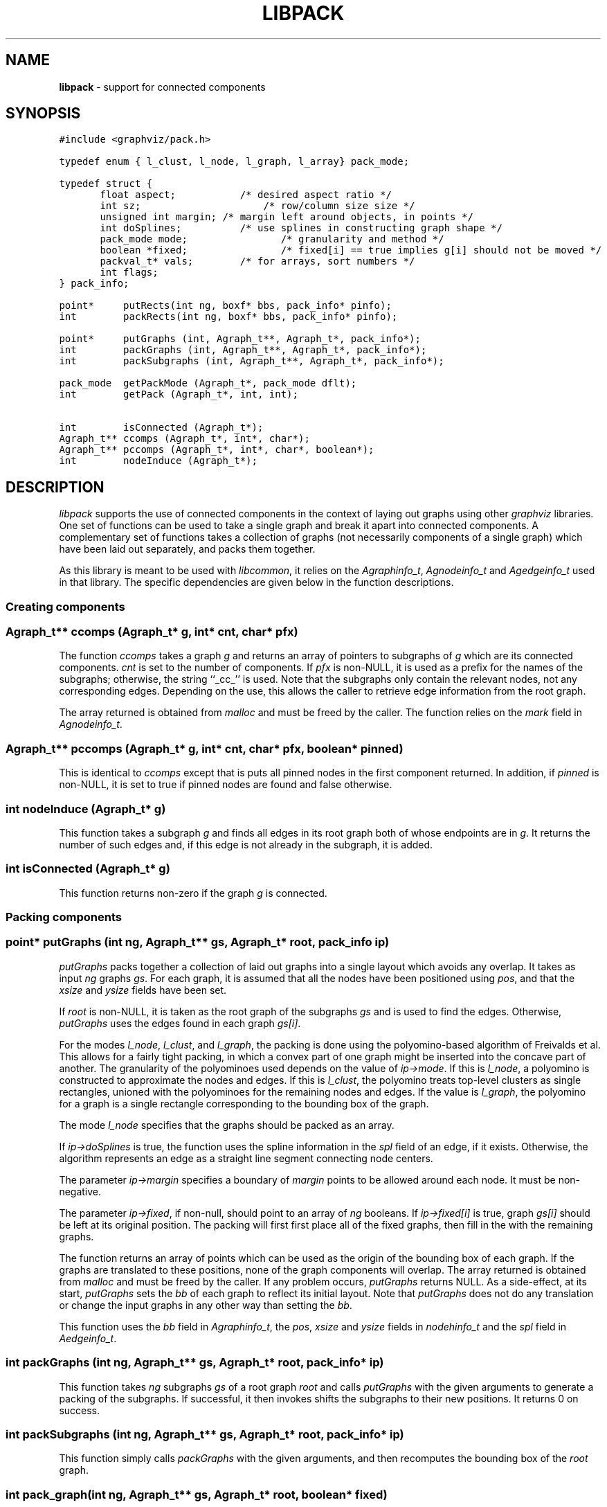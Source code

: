 .TH LIBPACK 3 "04 APRIL 2009"
.SH NAME
\fBlibpack\fR \- support for connected components
.SH SYNOPSIS
.ta .75i 1.5i 2.25i 3i 3.75i 4.5i 5.25i 6i
.PP
.nf
\f5
#include <graphviz/pack.h>

typedef enum { l_clust, l_node, l_graph, l_array} pack_mode;

typedef struct {
	float aspect;		 /* desired aspect ratio */
	int sz;			     /* row/column size size */
	unsigned int margin; /* margin left around objects, in points */
	int doSplines;		 /* use splines in constructing graph shape */
	pack_mode mode;		 /* granularity and method */
	boolean *fixed;		 /* fixed[i] == true implies g[i] should not be moved */
	packval_t* vals;	 /* for arrays, sort numbers */
	int flags;       
} pack_info;

point*     putRects(int ng, boxf* bbs, pack_info* pinfo);
int        packRects(int ng, boxf* bbs, pack_info* pinfo);

point*     putGraphs (int, Agraph_t**, Agraph_t*, pack_info*);
int        packGraphs (int, Agraph_t**, Agraph_t*, pack_info*);
int        packSubgraphs (int, Agraph_t**, Agraph_t*, pack_info*);

pack_mode  getPackMode (Agraph_t*, pack_mode dflt);
int        getPack (Agraph_t*, int, int);

int        isConnected (Agraph_t*);
Agraph_t** ccomps (Agraph_t*, int*, char*);
Agraph_t** pccomps (Agraph_t*, int*, char*, boolean*);
int        nodeInduce (Agraph_t*);

\fP
.fi
.SH DESCRIPTION
\fIlibpack\fP supports the use of connected components in the
context of laying out graphs using other \fIgraphviz\fP libraries.
One set of functions can be used to take a single graph and
break it apart into connected components. A complementary set
of functions takes a collection of graphs (not necessarily components
of a single graph) which have been laid out separately, and packs them
together.

As this library is meant to be used with \fIlibcommon\fP, it relies
on the \fIAgraphinfo_t\fP, \fIAgnodeinfo_t\fP and \fIAgedgeinfo_t\fP used 
in that
library. The specific dependencies are given below in the function
descriptions.

.SS "Creating components"
.PP
.SS "  Agraph_t** ccomps (Agraph_t* g, int* cnt, char* pfx)"
The function \fIccomps\fP takes a graph \fIg\fP and returns an array
of pointers to subgraphs of \fIg\fP which are its connected components.
\fIcnt\fP is set to the number of components. If \fIpfx\fP is non-NULL,
it is used as a prefix for the names of the subgraphs; otherwise, the
string ``_cc_'' is used.
Note that the subgraphs only contain the relevant nodes, not any
corresponding edges. Depending on the use, this allows the caller
to retrieve edge information from the root graph.
.PP
The array returned is obtained from \fImalloc\fP and must be freed by
the caller. The function relies on the \fImark\fP field in
\fIAgnodeinfo_t\fP.
.PP
.SS "  Agraph_t** pccomps (Agraph_t* g, int* cnt, char* pfx, boolean* pinned)"
This is identical to \fIccomps\fP except that is puts all pinned nodes
in the first component returned. In addition, if \fIpinned\fP is non-NULL,
it is set to true if pinned nodes are found and false otherwise.
.PP
.SS "  int nodeInduce (Agraph_t* g)"
This function takes a subgraph \fIg\fP and finds all edges in its root
graph both of whose endpoints are in \fIg\fP. It returns the number of
such edges and, if this edge is not already
in the subgraph, it is added.
.PP
.SS "  int isConnected (Agraph_t* g)"
This function returns non-zero if the graph \fIg\fP is connected.

.SS "Packing components"
.PP
.SS "  point* putGraphs (int ng, Agraph_t** gs, Agraph_t* root, pack_info ip)"
\fIputGraphs\fP packs together a collection of laid out graphs into a
single layout which avoids any overlap. It takes as input \fIng\fP 
graphs \fIgs\fP. For each graph, it is assumed that all the nodes have
been positioned using \fIpos\fP, and that the \fIxsize\fP and \fIysize\fP
fields have been set.
.PP
If \fIroot\fP is non-NULL, it is taken as the root
graph of the subgraphs \fIgs\fP and is used to find the edges. Otherwise, 
\fIputGraphs\fP uses the edges found in each graph \fIgs[i]\fP.
.PP
For the modes \fIl_node\fP, \fIl_clust\fP, and \fIl_graph\fP,
the packing is done using the polyomino-based
algorithm of Freivalds et al. This allows for a fairly tight packing, in
which a convex part of one graph might be inserted into the concave part
of another.
The granularity of the polyominoes used depends on the value of
\fIip\->mode\fP. If this is \fIl_node\fP, a polyomino is constructed
to approximate the nodes and edges. If this is \fIl_clust\fP, the
polyomino treats top-level clusters as single rectangles, unioned
with the polyominoes for the remaining nodes and edges. If the value
is \fIl_graph\fP, the polyomino for a graph is a single rectangle
corresponding to the bounding box of the graph.
.PP
The mode \fIl_node\fP specifies that the graphs should be packed as an
array.
.PP
If \fIip\->doSplines\fP is true, the function uses the spline information
in the \fIspl\fP field of an edge, if it exists. 
Otherwise, the algorithm represents an edge as a 
straight line segment connecting node centers.
.PP
The parameter \fIip\->margin\fP specifies a boundary of \fImargin\fP points 
to be allowed around each node. It must be non-negative.
.PP
The parameter \fIip\->fixed\fP, if non-null, should point to an array
of \fIng\fP booleans. If \fIip\->fixed[i]\fP is true, graph \fIgs[i]\fP
should be left at its original position. The packing will first first
place all of the fixed graphs, then fill in the with the remaining
graphs.
.PP
The function returns an array of points which can be used as the origin of 
the bounding box of each graph. If the
graphs are translated to these positions, none of the graph components
will overlap. 
The array returned is obtained from \fImalloc\fP and must be freed by
the caller. If any problem occurs, \fIputGraphs\fP returns NULL.
As a side-effect, at its start, \fIputGraphs\fP sets the \fIbb\fP 
of each graph to reflect its initial layout. Note that \fIputGraphs\fP
does not do any translation or change the input graphs in any other way
than setting the \fIbb\fP.
.PP
This function uses the \fIbb\fP field in \fIAgraphinfo_t\fP,
the \fIpos\fP, \fIxsize\fP and \fIysize\fP fields in \fInodehinfo_t\fP and
the \fIspl\fP field in \fIAedgeinfo_t\fP.
.PP
.SS "  int packGraphs (int ng, Agraph_t** gs, Agraph_t* root, pack_info* ip)"
This function takes \fIng\fP subgraphs \fIgs\fP of a root graph \fIroot\fP
and calls \fIputGraphs\fP with the given arguments to generate
a packing of the subgraphs. If successful, it then invokes
shifts the subgraphs to their new positions. It returns 0 on success.
.PP
.SS "  int packSubgraphs (int ng, Agraph_t** gs, Agraph_t* root, pack_info* ip)"
This function simply calls \fIpackGraphs\fP with the given arguments, and
then recomputes the bounding box of the \fIroot\fP graph.
.PP
.SS "  int pack_graph(int ng, Agraph_t** gs, Agraph_t* root, boolean* fixed)"
uses \fIpackSubgraphs\fP to place the individual subgraphs into a single layout
with the parameters obtained from \fIgetPackInfo\fP. If successful, 
\fIdotneato_postprocess\fP is called on the root graph.
.PP
.SS "  point* putRects (int ng, boxf* bbs, pack_info* ip)"
\fIputRects\fP packs together a collection of rectangles into a
single layout which avoids any overlap. It takes as input \fIng\fP 
rectangles \fIbbs\fP.
.PP
Its behavior and return value are analogous to those of \fIputGraphs\fP.
However, the modes \fIl_node\fP and \fIl_clust\fP are illegal.
The fields \fIfixed\fP and \fIdoSplines\fP of \fIip\fP
are unused.
.PP
.SS "  int packRects (int ng, boxf* bbs, pack_info* ip)"
\fIpackRects\fP is analogous to \fIpackGraphs\fP: it calls
\fIputRects\fP and, if this is successful, it translates
the rectangles in \fIbbs\fP appropriately.
.SS "Utility functions"
The library provides several functions which can be used to tailor the
packing based on graph attributes.
.SS "  pack_mode parsePackModeInfo(char* p, pack_mode dflt, pack_info* pinfo)"
analyzes \fIp\fP as a string representation of pack mode, storing the
information in \fIpinfo\fP.
If \fIp\fP is "cluster", it returns
\fIl_clust\fP; for "graph", it returns \fIl_graph\fP;
for "node", it returns \fIl_node\fP;
for "array", it returns \fIl_array\fP;
for "aspect", it returns \fIl_aspect\fP;
otherwise, it returns \fIdflt\fP.
Related data is also stored in \fIpinfo\fP.
.SS "  pack_mode getPackModeInfo(Agraph_t * g, pack_mode dflt, pack_info* pinfo)"
This function processes the graph's \fI"packmode"\fP attribute, storing the
information in \fIpinfo\fP. It returns \fIpinfo\->mode\fP.
The attribute is processed using \fIparsePackModeInfo\fP with \fIdflt\fP passed
as the default argument.
.SS "  pack_mode getPackMode (Agraph_t* g, pack_mode dflt)"
This function returns a \fIpack_mode\fP associated with \fIg\fP.
.SS "  int getPack (Agraph_t* g, int not_def, int dflt)"
This function queries the graph attribute \fI"pack"\fP. If this is
defined as a non-negative integer, the integer is returned; if it
is defined as "true", the value \fIdflt\fP is returned; otherwise,
the value \fInot_def\fP is returned.
.SS "  pack_mode getPackInfo(Agraph_t * g, pack_mode dflt, int dfltMargin, pack_info* pinfo)"
This function calls both \fIgetPackModeInfo\fP and \fIgetPack\fP, storing the
information in \fIpinfo\fP. \fIdfltMargin\fP is used for both integer arguments 
of \fIgetPack\fP, with the result saved as \fIpinfo\->margin\fP.
It returns \fIpinfo\->mode\fP.
.SH SEE ALSO
.BR dot (1),
.BR neato (1),
.BR twopi (1),
.BR cgraph (3)
.br
K. Freivalds et al., "Disconnected Graph Layout and the Polyomino 
Packing Approach", GD0'01, LNCS 2265, pp. 378-391.

.SH "BUGS"
The packing does not take into account edge or graph labels.
.SH AUTHORS
Emden Gansner (erg@research.att.com).
